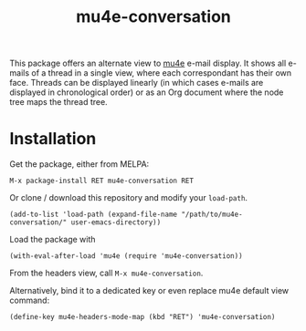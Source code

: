 #+TITLE: mu4e-conversation

This package offers an alternate view to [[https://github.com/djcb/mu][mu4e]] e-mail display.  It shows all
e-mails of a thread in a single view, where each correspondant has their own
face.  Threads can be displayed linearly (in which cases e-mails are displayed
in chronological order) or as an Org document where the node tree maps the
thread tree.

* Installation

Get the package, either from MELPA:

: M-x package-install RET mu4e-conversation RET

Or clone / download this repository and modify your ~load-path~.

: (add-to-list 'load-path (expand-file-name "/path/to/mu4e-conversation/" user-emacs-directory))

Load the package with

: (with-eval-after-load 'mu4e (require 'mu4e-conversation))

From the headers view, call ~M-x mu4e-conversation~.

Alternatively, bind it to a dedicated key or even replace mu4e default view command:

: (define-key mu4e-headers-mode-map (kbd "RET") 'mu4e-conversation)
